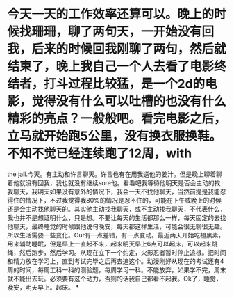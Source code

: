 * 今天一天的工作效率还算可以。晚上的时候找珊珊，聊了两句天，一开始没有回我，后来的时候回我刚聊了两句，然后就结束了，晚上我自己一个人去看了电影终结者，打斗过程比较猛，是一个2d的电影，觉得没有什么可以吐槽的也没有什么精彩的亮点？一般般吧。看完电影之后，立马就开始跑5公里，没有换衣服换鞋。不知不觉已经连续跑了12周，with

the
jail.今天。有主动和许言聊天。许言也有在用我送他的姜汁。但是晚上聊着聊着他就没有回我，我也就没有继续sore他。看看吧我等待他明天是否会主动的找我聊天，我明天如果没有意外的情况下，我会一天不找他聊天，当然前提是我能忍得住的情况下，不过我觉得我80%的情况是忍不住的，可能在下午或晚上的时候还是会主动找他聊天的。其实他主动找我聊天，或不主动找我聊天，不代表什么，我也并不是想证明什么，只是想。不要让每天的生活都那么一样，每天固定的去找他聊天，最终睡觉的时候跟他说句晚安，每天都这样生活，可能会很无聊很无趣。所以生活需要一些变化。Our有一点差错，有一点变动。最近两天开始吃褪黑素，用来辅助睡眠，但是早上一直起不来，起来明天早上6点可以起床，可以起来跳绳，然后跑步，然后学习。从现在立下一个约定，火影忍者暂时停止追根。把时间和精力放在学习上，直到考试完毕之后再去追这个。动漫刚好从现在的考试还有4周的时间，每周工科一科的测验题，每周学习一科。不能放弃，如果学不完，周末就不能出去玩。必须要有这个动力，否则的话我自己都看不起我。Ok了，睡觉，晚安，明天早上。起床。
*